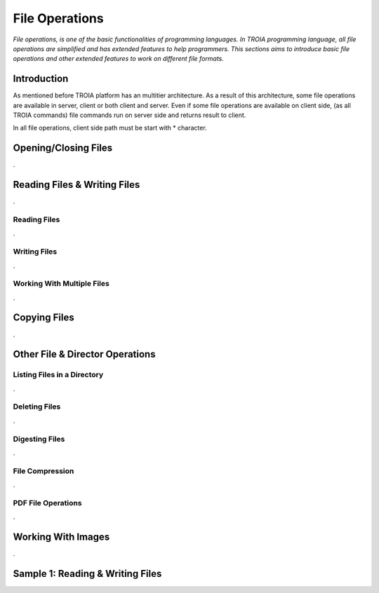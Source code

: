 

===============
File Operations
===============

*File operations, is one of the basic functionalities of programming languages. In TROIA programming language, all file operations are simplified and has extended features to help programmers. This sections aims to introduce basic file operations and other extended features to work on different file formats.*

Introduction
------------

As mentioned before TROIA platform has an multitier architecture. As a result of this architecture, some file operations are available in server, client or both client and server. Even if some file operations are available on client side, (as all TROIA commands) file commands run on server side and returns result to client. 

In all file operations, client side path must be start with * character.




Opening/Closing Files
---------------------

.


Reading Files & Writing Files
-----------------------------

.

Reading Files
=============

.


Writing Files
=============

.

Working With Multiple Files
===========================

.


Copying Files
-------------

.
	

Other File & Director Operations
--------------------------------

Listing Files in a Directory
============================
.


Deleting Files
==============

.

Digesting Files
===============
.


File Compression
================

.

PDF File Operations
===================

.

Working With Images
-------------------
.

Sample 1: Reading & Writing Files
---------------------------------